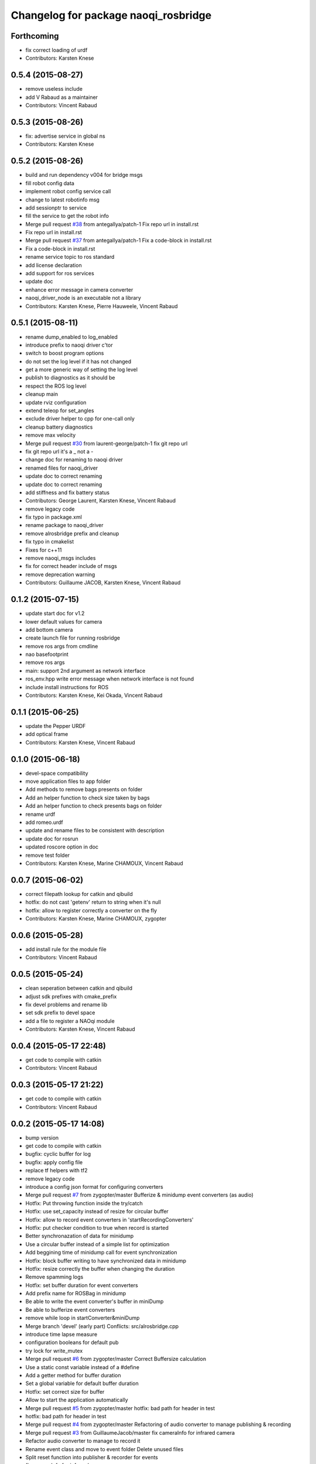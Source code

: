 ^^^^^^^^^^^^^^^^^^^^^^^^^^^^^^^^^^^^^
Changelog for package naoqi_rosbridge
^^^^^^^^^^^^^^^^^^^^^^^^^^^^^^^^^^^^^

Forthcoming
-----------
* fix correct loading of urdf
* Contributors: Karsten Knese

0.5.4 (2015-08-27)
------------------
* remove useless include
* add V Rabaud as a maintainer
* Contributors: Vincent Rabaud

0.5.3 (2015-08-26)
------------------
* fix: advertise service in global ns
* Contributors: Karsten Knese

0.5.2 (2015-08-26)
------------------
* build and run dependency v004 for bridge msgs
* fill robot config data
* implement robot config service call
* change to latest robotinfo msg
* add sessionptr to service
* fill the service to get the robot info
* Merge pull request `#38 <https://github.com/ros-naoqi/naoqi_driver/issues/38>`_ from antegallya/patch-1
  Fix repo url in install.rst
* Fix repo url in install.rst
* Merge pull request `#37 <https://github.com/ros-naoqi/naoqi_driver/issues/37>`_ from antegallya/patch-1
  Fix a code-block in install.rst
* Fix a code-block in install.rst
* rename service topic to ros standard
* add license declaration
* add support for ros services
* update doc
* enhance error message in camera converter
* naoqi_driver_node is an executable not a library
* Contributors: Karsten Knese, Pierre Hauweele, Vincent Rabaud

0.5.1 (2015-08-11)
------------------
* rename dump_enabled to log_enabled
* introduce prefix to naoqi driver c'tor
* switch to boost program options
* do not set the log level if it has not changed
* get a more generic way of setting the log level
* publish to diagnostics as it should be
* respect the ROS log level
* cleanup main
* update rviz configuration
* extend teleop for set_angles
* exclude driver helper to cpp for one-call only
* cleanup battery diagnostics
* remove max velocity
* Merge pull request `#30 <https://github.com/ros-naoqi/naoqi_driver/issues/30>`_ from laurent-george/patch-1
  fix git repo url
* fix git repo url
  it's a _ not a -
* change doc for renaming to naoqi driver
* renamed files for naoqi_driver
* update doc to correct renaming
* update doc to correct renaming
* add stiffness and fix battery status
* Contributors: George Laurent, Karsten Knese, Vincent Rabaud

* remove legacy code
* fix typo in package.xml
* rename package to naoqi_driver
* remove alrosbridge prefix and cleanup
* fix typo in cmakelist
* Fixes for c++11
* remove naoqi_msgs includes
* fix for correct header include of msgs
* remove deprecation warning
* Contributors: Guillaume JACOB, Karsten Knese, Vincent Rabaud

0.1.2 (2015-07-15)
------------------
* update start doc for v1.2
* lower default values for camera
* add bottom camera
* create launch file for running rosbridge
* remove ros args from cmdline
* nao basefootprint
* remove ros args
* main:  support 2nd argument as network interface
* ros_env.hpp write error message when network interface is not found
* include install instructions for ROS
* Contributors: Karsten Knese, Kei Okada, Vincent Rabaud

0.1.1 (2015-06-25)
------------------
* update the Pepper URDF
* add optical frame
* Contributors: Karsten Knese, Vincent Rabaud

0.1.0 (2015-06-18)
------------------
* devel-space compatibility
* move application files to app folder
* Add methods to remove bags presents on folder
* Add an helper function to check size taken by bags
* Add an helper function to check presents bags on folder
* rename urdf
* add romeo.urdf
* update and rename files to be consistent with description
* update doc for rosrun
* updated roscore option in doc
* remove test folder
* Contributors: Karsten Knese, Marine CHAMOUX, Vincent Rabaud

0.0.7 (2015-06-02)
------------------
* correct filepath lookup for catkin and qibuild
* hotfix: do not cast 'getenv' return to string when it's null
* hotfix: allow to register correctly a converter on the fly
* Contributors: Karsten Knese, Marine CHAMOUX, zygopter

0.0.6 (2015-05-28)
------------------
* add install rule for the module file
* Contributors: Vincent Rabaud

0.0.5 (2015-05-24)
------------------
* clean seperation between catkin and qibuild
* adjust sdk prefixes with cmake_prefix
* fix devel problems and rename lib
* set sdk prefix to devel space
* add a file to register a NAOqi module
* Contributors: Karsten Knese, Vincent Rabaud

0.0.4 (2015-05-17 22:48)
------------------------
* get code to compile with catkin
* Contributors: Vincent Rabaud

0.0.3 (2015-05-17 21:22)
------------------------
* get code to compile with catkin
* Contributors: Vincent Rabaud

0.0.2 (2015-05-17 14:08)
------------------------
* bump version
* get code to compile with catkin
* bugfix: cyclic buffer for log
* bugfix: apply config file
* replace tf helpers with tf2
* remove legacy code
* introduce a config json format for configuring converters
* Merge pull request `#7 <https://github.com/ros-naoqi/alrosbridge/issues/7>`_ from zygopter/master
  Bufferize & minidump event converters (as audio)
* Hotfix: Put throwing function inside the try/catch
* Hotfix: use set_capacity instead of resize for circular buffer
* Hotfix: allow to record event converters in 'startRecordingConverters'
* Hotfix: put checker condition to true when record is started
* Better synchronazation of data for minidump
* Use a circular buffer instead of a simple list for optimization
* Add beggining time of minidump call for event synchronization
* Hotfix: block buffer writing to have synchronized data in minidump
* Hotfix: resize correctly the buffer when changing the duration
* Remove spamming logs
* Hotfix: set buffer duration for event converters
* Add prefix name for ROSBag in minidump
* Be able to write the event converter's buffer in miniDump
* Be able to bufferize event converters
* remove while loop in startConverter&miniDump
* Merge branch 'devel' (early part)
  Conflicts:
  src/alrosbridge.cpp
* introduce time lapse measure
* configuration booleans for default pub
* try lock for write_mutex
* Merge pull request `#6 <https://github.com/ros-naoqi/alrosbridge/issues/6>`_ from zygopter/master
  Correct Buffersize calculation
* Use a static const variable instead of a #define
* Add a getter method for buffer duration
* Set a global variable for default buffer duration
* Hotfix: set correct size for buffer
* Allow to start the application automatically
* Merge pull request `#5 <https://github.com/ros-naoqi/alrosbridge/issues/5>`_ from zygopter/master
  hotfix: bad path for header in test
* hotfix: bad path for header in test
* Merge pull request `#4 <https://github.com/ros-naoqi/alrosbridge/issues/4>`_ from zygopter/master
  Refactoring of audio converter to manage publishing & recording
* Merge pull request `#3 <https://github.com/ros-naoqi/alrosbridge/issues/3>`_ from GuillaumeJacob/master
  fix cameraInfo for infrared camera
* Refactor audio converter to manage to record it
* Rename event class and move to event folder
  Delete unused files
* Split reset function into publisher & recorder for events
* fix cameraInfo for infrared camera
* Merge pull request `#2 <https://github.com/ros-naoqi/alrosbridge/issues/2>`_ from Karsten1987/master
  no roscore dependency for recording
* Merge pull request `#1 <https://github.com/ros-naoqi/alrosbridge/issues/1>`_ from zygopter/master
  Update documentation for installation
* Change 'git clone' by 'qisrc add' to download & reference projects in qibuild
* hotfix: setting timestamp
* trigger init function also with given roscore ip
* api change: start rosloop without rosmaster initialization
* exclude TransformBroadcaster into a shared_ptr
  this allows to create a joint state publisher without a need to create a
  nodehandle
* Add missing dependency in install.rst
* take rostime.now for camera to sync with other publisher
* Fix wrong project name in rst configuration file
* Add gitignore file
* remove console bridge dependency
* Initial commit
* Add link from rst doc to doxygen doc
* Update Doxyfile
* README points to the doc URL
* Use RST instead of markdown
* Doc test
* add support for Doxygen
* add instructions on how to build the docs
* fix: correct licence agreement
* adjust camera msg timestamp to alimage timestamp
* change colorspace to rgb8 for front camera
* Merge branch 'master' into 'master'
  Master
* add color for better understanding
* bugfix on run script for linux64
* Add dependency for linux64
* Add qicli call function to choose converters for minidump
* Change message output for minidump and stop record
* support for IR camera
* hotfix: stabilize publisher frequence
* give the master ip directly via commandline args
* Fix doc line
* Prepare files for doxygen documentation
* Move test includes into test/ (so they are not considered by doxygen)
* Merge branch 'master' into 'master'
  Master
* Factorize the code to retrieve anyvalues
* Hotfix: register callback to bufferize for memory converters
* Add test for minidump
* Add a setter function to choose the ROSbag duration for minidump
* Merge branch 'doc' into 'master'
  Doc
* Merge branch 'master' into 'master'
  Master
* Hotfix: catch exception when key does not exist in ALMemory && return boolean
* Doc fix
* Add links to go back to main menu
* Final touch
* Add topics page
* Add troubleshooting, next step and other usage pages
* Fix wrong definition of getMasterURI in api.rst
* Small fixes
* Add API page
* Add getting started page
* Create the index, add the howto install page
* Simplify README.rst, and point to the doc/ folder
* Avoid segfault if a value retrieval fails
* Merge branch 'compilation_fix' into 'master'
  Compilation fix
* Fix compilation issue after toolchain update
* Merge branch 'mc/event' into 'master'
  Mc/event
* Move 'getDataType' function to helpers.hpp
* Support no usage of ALValue
* support new recorder API
* remove useless debbug logs
* Switch in respect to data type of event
* Improve life functionement of event registration
* Refactor test due to library changes
* Check if the process is started
* Add a qicli function to register a memory converter
* Add mutexes in EventRegister
* Add a generic virtual class for event converter
* Add privacy to internal functions && delete test function
* Add test for new event ros bridge
* New class to deal with memory events
* Merge branch 'mc/devel' into 'master'
  Mc/devel
* Use optional custom frequency for buffer data
* Fix test
* Add qicli call function to write a ROSbag with the last 10s data buffer
* Register LOG callback to 'bufferize' recorder's function
* recorder: Add function to write buffer in a ROSbag
* recorder: Add bufferize function for camera & new buffer frequency argument in constructor
* recorder: Add a function to bufferize converter's data over the last 10 sec
* recorder: Add frequency argument in recorder reset function
* recorder: Check if vector is empty before writing a TF message on ROSbag
* recorder: Check message timestamp to write it on ROSbag
* Change message type for Info converter
* unixify the README file
* Get rid of the qimessaging warning
* Update alvisiondefinitions.h with latest available doc (this fix `#31 <https://github.com/ros-naoqi/alrosbridge/issues/31>`_)
* Remove useless comment
* Add security when getting image (in case no image is retrieved)
* Merge branch 'sa/no_alvalue' into 'master'
  Sa/no alvalue
* Remove undesirable dependency
* Do not use ALValue when guessing memory key type anymore
* Do not use ALValue when retrieving memory list anymore
* Fix indexing error
* Do not use ALValue when retrieving audio anymore
* Do not use ALValue anymore to retrieve the cameras
* Merge branch 'mc/devel' into 'master'
  Mc/devel
* recorder: be consistent between publisher topic & recorder topic
* Remove useless files (issue `#28 <https://github.com/ros-naoqi/alrosbridge/issues/28>`_)
* remove alvalue includes
* use proper string conversion
* Fix `#29 <https://github.com/ros-naoqi/alrosbridge/issues/29>`_: wrong rviz config for nao
* Merge branch 'sa/devel' into 'master'
  Sa/devel
* Audio converter (never stops)
* Merge branch 'mc/devel' into 'master'
  Mc/devel
* Update README
* Add timestamp in memory list message
* Update README.rst to add explanations on converters/recording
* Merge branch 'sa/info' into 'master'
  Sa/info
* Make the info publisher set the robot_description
* Reset the list of publishers when resetting sonar publisher node
* Useless calls
* Normalize log publisher init
* Merge branch 'sa/recorder_cleanup' into 'master'
  Sa/recorder cleanup
* Recorder clean up
* Merge branch 'mc/devel' into 'master'
  Mc/devel
* Catch error when getting typed data from ALMemory in all converters
* Catch error when getting typed data from ALMemory in Info & MemoryBoolConverter
* Merge branch 'mc/devel' into 'master'
  Mc/devel
* hotfix: delete float publisher from CMakeList
* Fix test compilation
* Merge branch 'sa/pub_cleanup' into 'master'
  Sa/pub cleanup
  I know it is scary, but this actually reduces the code a lot and it still works.
* Remane BasePublisher in BasicPublisher
* Big cleanup of publishers (next)
* Big cleanup of publishers
* Merge branch 'mc/devel' into 'master'
  Mc/devel
* hotfix: use toolchain custom ros msgs include
* Fix CMakeList.txt
* Remove include files (integrated in the toolchain)
* Info conv/pub/rec
* Merge branch 'sa/diagnostics_recorder' into 'master'
  Sa/diagnostics recorder
* Add diagnostics recorder
* Merge branch 'sa/diagnostics_converter_and_fix' into 'master'
  Sa/diagnostics converter and fix
* Remove useless include
* Remove useless call to reset
* Add diagnostics converter/publisher
* Fix naming error
* remove alvalue dependencies
  still exist in camera
* Merge branch 'sa/include' into 'master'
  Sa/include
  Remove useless includes, reorganize them all
* Remove useless include in main src, move the others to minimize their scope
* Remove useless include in converter, move the others to minimize their scope
* Remove useless include in tool, move the others to minimize their scope
* Remove useless include in publisher, move the others to minimize their scope
* Remove useless include in recorder, move the others to minimize their scope
* Cleaning: remove useless include in subscribers
* Prettify #include in subscribers
* Prettify the #include in recorders
* Prettify the #include in publishers
* Prettify the #include in converters
* Merge branch 'sa/setMasterUri' into 'master'
  Sa/set master uri
* Move getRobotDescription into tools/
* Set /robot_description when setting Master URI
* Make JS Converter non-dependent from the Node handle
* Reset tf broadcaster when JS publisher is reset
* Only register new converters if required
* Better mutex and proper stop of the ROS loop when changing master URI
* Merge branch 'mc/devel' into 'master'
  Mc/devel
* Update README.rst for function 'registerMemoryConverter' changes
* Add bool msg for memory converter
* Add namespace for DataType enum
* Update README.rst to add new API function
* Add templated function to register memory converter
* delete naoqi_bridge messages
* Add function to get data type from memory_key && add frequency argument
* Only publish/record msgs when the memory data is valid
* Use specific stamped msg for memory converters
* Return max() when there is no data in ALMemory
* Add new API function 'registerMemoryConverter'
* add test for register memory key converter
* add enum for memory data type
* add converters for int/float/string memory key
* Merge branch 'sa/conv_pub_rec_sub_factorize' into 'master'
  Factorization of conv/pub/rec/sub init
  Put everything that is required to properly initialize sub/pub/rec/conv elements in the corresponding register function
* Remove useless init function
* Move call to sub.reset
* Factorize registration code
* Factorize recorder reset
* Factorize publisher reset
* Remove new memory converters initialization (useless now)
* Factorize conv.reset() in registerConverter()
* Init the converters as soon as they are registered
* Merge branch 'mc/recorder' into 'master'
  Mc/recorder
* hotfix: check first list of topics to open a bag only if at least one topic is available
* Merge branch 'devel' into 'master'
  Devel
* Merge branch 'documentation' into 'devel'
  Documentation
* Update README
* Merge branch 'sa/hotfix' into 'master'
  Sa/hotfix
* Change module name in Documentation
* Rename alros_bin to alrosbridge_bin in run.sh
* Add API description in README
* Merge branch 'devel'
  Conflicts:
  include/alrosbridge/alrosbridge.hpp
  manifest.xml
  src/alrosbridge.cpp
* rename alsrosconverter to alrosbridge
* Merge branch 'sa/mem_list_improvement' into 'devel'
  Sa/mem list improvement
* Accept bool ALValue (convert them in Int)
* Merge branch 'mc/recorder' into 'devel'
  Mc/recorder
* Rename API function to be consistant
* Merge branch 'mc/recorder' into 'devel'
  Mc/recorder
* Rename API function 'startRecordTopics' to 'startRecordConverters'
  Conflicts:
  src/alrosbridge.cpp
* Merge branch 'sa/mem_list_doc' into 'devel'
  Sa/mem list doc
* Add doc in README about mem key list publication
* hotfix :-)
* Merge branch 'sa/list_of_mem_keys' into 'devel'
  Sa/list of mem keys
* Parse the JSON file containing the mem key list and give it to the converter
* Safely return from addMemoryConverters if node handle is not initialized
* Add a recorder for the list of memory keys
* Publish the memory list
* Instanciate a memory list converter (file parsing mocked up)
* Fix reset message at each cycle
* Fix string in message creation in converter
* Add memory list publisher
* Memory list converter
* Add new naoqi messages to manage memory values list
* Add new API method addMemoryConverters (does not do anything for now)
* Re-establish the truth
* Avoid warning message from qimessaging spam
* Merge branch 'mc/devel' into 'devel'
  Mc/devel
* Recorder: rename topics in ROSbag as publishers rostopic
* Merge branch 'mc/devel' into 'devel'
  Mc/devel
* Recorder: add sonar and laser
* Update package version
* Merge branch 'sa/new_concept' into 'devel'
  Sa/new concept
* Merge branch 'sa/concept_test' into 'devel'
  Testing the change of concept
* Change concept to store shared_ptr instead of objects themselves
* Change converters constructors to allow construction through make_shared
* Test new concept style
* merge commit
* rviz config with laser and sonar
* hotfix: no callall for empty action vector
* sonar support
* Merge branch 'mc/devel' into 'devel'
  Mc/devel
* remove unused functions from converter concept
* Recorder: use colors defined in tools
* Recorder: add coloured logs for recording functions
* Recorder: implement startRecordtopics API function
* Merge branch 'mc/devel' into 'devel'
  Mc/devel
* Return a string in stopRecord function
* hotfix: hidden improvement
* Change converter's name
* Add 2 getters for converter's name and subscribed publisher's name
* Merge branch 'sa/devel' into 'devel'
  Sa/devel
  Small fixes
* No laser for Nao
* Fix spelling mistake
* Remove old calls to publishers replaced by converters
* Merge branch 'sa/devel' into 'devel'
  IMU recorder
* Merge branch 'hotfix' into 'devel'
  Hotfix
* hotfix: check current path to add it to the bag name
* Remove useless inclusion (already included in another header)
* Add Imu recorder to the bridge
* IMU recorder
* Remove useless ";"
* Merge branch 'mc/devel' into 'devel'
  Mc/devel
* Proper way to get relative share folder path && always reload description from file
* bugfix: initialize tf_buffer before converter
* odometry
* Merge branch 'bug26/bagpath' into 'devel'
  Bug26/bagpath
* Fix `#26 <https://github.com/ros-naoqi/alrosbridge/issues/26>`_: Use an absolute path to store the bag
* Merge branch 'sa/devel' into 'devel'
  Fix `#25 <https://github.com/ros-naoqi/alrosbridge/issues/25>`_
* Fix `#25 <https://github.com/ros-naoqi/alrosbridge/issues/25>`_: log spam due to implicit conversion from ALValue to float vector
* Merge branch 'sa/dev' into 'devel'
  Sa/dev
* Add IMU_base for Pepper
* Rename IMU in IMU_torso
* Do not start depth camera if using a Nao
* Converter and publisher for IMU
* Merge branch 'mc/devel' into 'devel'
  Mc/devel
* Delete spamming logs
* Merge branch 'mc/devel' into 'devel'
  Mc/devel
* hotfix: install share folder for runtime loading
* hotfix: Check if sleep time is positive
  initially the pubs are not scheduled in the future
  so the time to sleep can be negative, which resolves in infinity
  Conflicts:
  src/alrosbridge.cpp
* recorder: first check if rosbag is open before writing
* hotfix: install share folder for runtime loading
* hotfix: Check if sleep time is positive
  initially the pubs are not scheduled in the future
  so the time to sleep can be negative, which resolves in infinity
* Update README.rst
* Merge branch 'sa/dev' into 'devel'
  Sa/dev
  Some small fixes
* Merge branch 'master' into 'master'
  Master
* rename 'start/stop' into 'startPublishing/stopPublishing'
* Update README.rst
* Update README.rst to have it without building it
* Factorize isSubscribed function
  Conflicts:
  src/publishers/info.hpp
  src/publishers/laser.hpp
  src/publishers/publisher_base.hpp
* Avoid useless copy
* Remove useless ;
* Package project into an app c++
* correct camera info frames and publisher
* first version of record and publish via callback
* sonar converter
* laser converter
* Merge branch 'mc/devel' into 'devel'
  Mc/devel
* recorder: bugfix `#24 <https://github.com/ros-naoqi/alrosbridge/issues/24>`_ recorder base class does not implement all functions
* Package project into an app c++
* Merge branch 'mc/devel' into 'devel'
  Mc/devel
* recorder: add tests for new recorder's API
* recorder: implement data recording in main class
  Conflicts:
  src/alrosbridge.cpp
* recorder: add methods in 'converter' to know if recording is enabling for a converter instance
* recorder: add concrete recorder instances for each converters
* recorder: add a recorder concept class to instanciate concrete recorders
* Merge branch 'devel' of gitlab.aldebaran.lan:kknese/alrosconverter into mc/devel
  Conflicts:
  CMakeLists.txt
  include/alrosbridge/alrosbridge.hpp
  src/alrosbridge.cpp
  src/publishers/joint_state.cpp
  src/publishers/joint_state.hpp
  test/recorder_test.cpp
* camera and joint states
* camera converter callback
* camera converter callback
* test converters
* refactoring cleanup
* recorder namespace
* recorder: add a new instanciation of 'write' method for vector<geometry_msgs::TransformStamped> messages
* recorder: clean test recording in alrosbridge.cpp
* Revert "Recorder: clean recorder files from master branch"
  This reverts commit 00f2d313b96308f2256dc001af9766d3f417578d.
  Conflicts:
  include/alrosbridge/alrosbridge.hpp
* Revert "Recorder: remove unuseful dependency"
  This reverts commit 4f0e7e677ca241c0d45aa053b4fe3e6cb150c0d2.
* Stop publishing thread before removing the publishers and subscribers
  Conflicts:
  src/alrosbridge.cpp
* Register callback on qi::application::atStop to handle variable's destruction before run() returns
* demo config
* Merge branch 'master' into 'master'
  Master
* Stop publishing thread before removing the publishers and subscribers
* Register callback on qi::application::atStop to handle variable's destruction before run() returns
* camera converter
* initial refactoring, moving files, changing baseclass
* get moveto to be asynchronous
* replace tf listeners by a shared tf buffer
* Merge branch 'master' into 'master'
  Master
* Recorder: remove unuseful dependency
* Recorder: clean recorder files from master branch
* Recorder: Add public method to record by topics
* Recorder: Renaming in recorder & test recording by topics
* get moveto to be asynchronous
* replace tf listeners by a shared tf buffer
* rm consolebridge dependency
* rm consolebridge dependency
* Merge branch 'sambrose/master' into 'master'
  Sambrose/master
  Some small fixes to avoid segfault or nasty stuff when leaving the program.
* Avoid segfault if setting the master URI, but no task is scheduled
* Do not use unlock, scope the mutex
* Avoid segfault when quiting without having set a Master URI
* add refactoring test
* first test for callback refactor
* Merge branch 'master' into 'master'
  Master
* Recorder: Add time to bag name
* Recorder: Add a basic test for recorder class
* Recorder: First draft of a ROSbag recorder API
* use latest urdf file
* cleaner NAO - Pepper separation in Publisher registration
* remove useless checks as we can now support proper latching
* properly schedule publishers in case of ROS_MASTER_URI reset.
* add boost callback test
* basefootprint publisher for nao
  add nao_joint_states.cpp
* fix time stamp
* add pepper rviz config file
* exclude odometry from joint_state_publisher
* Merge branch 'sambrose/master' into 'master'
  Automatically deploy ros from toolchain
  Hey !
  This is a very small MR to:
  1) Test the MR behavior when using branches on the same project
  2) To share my great progress: allow the ros toolchain to be deployed to the robot just by adding a word :D
  Hope you will like it ^^
* Add ros dependency to qiproject
  This will automatically deploy ros package on the robot when using
  qibuild deploy
* Merge branch 'master' into 'master'
  Master
  Fix issue `#11 <https://github.com/ros-naoqi/alrosbridge/issues/11>`_
  - Correct frame transform in moveto
  - Add correct yaw orientation to moveto command
* Correct tf2 time lookup in moveto && Add orientation to moveto command
* add NAO rviz config file
* bugfix: publish correct depth_camera encoding
* reduce default CPU usage by not using a tf2 listener if no subscriber
* Do not advertise compressed depth topics for non depth images
  This fixes `#3 <https://github.com/ros-naoqi/alrosbridge/issues/3>`_
* remove verbosity in laser
* check against AL::kDepthCamera instead of 2
* use camera with correct frequency
  removes hardcoded 20
* bugfix: correct parent path
* Merge branch 'master' of gitlab.aldebaran.lan:kknese/alrosconverter
* load urdf from file if no rosparam
* start depth camera only on pepper
* Merge branch 'update_doc' into 'master'
  Update doc
* Moving section compiling into Getting started.
  It is easier to read the documentation this way: In getting start it's
  straightforward no need to go to end of page to understand how to install the
  ros bridge.
* fix correct robot id
* fix runtime problem
* update the todos
* switch to tf2
* first import of the current naoqi msgs
* add a basic way of importing messages and having them be part of our headers
* update README
* clean msg folder
* update doc for Android and misc clean-ups
* add a method to set the netowork interface too
* add proper timestamps for the images / camera info
* Revert "remove a memory copy for images"
  This reverts commit 72b02187b48bafcfdee7eaa889d0b185bec57793.
* Merge branch 'master' of gitlab.aldebaran.lan:kknese/alrosconverter
  Conflicts:
  CMakeLists.txt
  src/alrosbridge.cpp
* 2d nav goal (rviz) moveto support
* better handling of potential log explosion
* add a log bridge
* fix abusive rate for info
* Merge branch 'master' of gitlab.aldebaran.lan:kknese/alrosconverter
  Conflicts:
  CMakeLists.txt
* support for teleop subscriber
* quickfix: return correct robot string
* add the first draft of an info module
* fix compilation
* Merge branch 'master' of gitlab.aldebaran.lan:kknese/alrosconverter
* quickfix: return correct robot name
* quickfix: remove whitespaces in string compare
* fix crashes when resetting the master URI
* properly call the subscribe/unsusbcribe methods for sonar
* increase laser frequency to 10hz
* limit laser range to 1.5 to eliminate noise
* correct odometry frame
* motion twist subscriber
* fix camera frames so that they are the optical frame
* use a proper raw topic
* only publish lasers when on Pepper
* add a sonar publisher
* add a way to know the ID of the robot and unify publisher constructors
* add a bit more specs
* clean reset logging
* remove a memory copy for images
* disabled verbosity in lasers
* unregister properly from VideoDevice when quitting or resetting
* initial support for laser scan
* Merge branch 'master' of gitlab.aldebaran.lan:kknese/alrosconverter
  Conflicts:
  src/publishers/camera.cpp
* publish odom frame
* expose name in print statement
* fix overlap of camera_infos
* use proper image_Transport API and show loadable plugins
* fix install of package with latest qibuild
* update docs
* first draft of diagnostics
  A proper solution would publish al ldiagnostics at different
  rates and use an aggregator as usually done.
  We will check with the CPU usage whether this is possible
* Merge branch 'camera_info'
  Conflicts:
  src/publishers/camera.cpp
  src/publishers/camera.hpp
* Merge branch 'master' of gitlab.aldebaran.lan:kknese/alrosconverter
* minimize the memory copies for the image
* Merge branch 'master' of gitlab.aldebaran.lan:kknese/alrosconverter
  Conflicts:
  include/alrosbridge/alrosbridge.hpp
  src/alrosbridge.cpp
* implement depth image with camera info
* quickfix: resolve segfault in schedule publisher
  hint: prevent a re-alloc of memory in all_publisher variable since this leads to invalid pointer
* const pointer implementation
* fix a crash with undefined pointer
* use the create_module macro as it should be
* update docs
* Merge branch 'master' of gitlab.aldebaran.lan:kknese/alrosconverter
  Conflicts:
  include/alrosbridge/alrosbridge.hpp
  include/alrosbridge/publisher/publisher.hpp
* add license and public interface doc
* add license and public interface doc
* rename project name to alrosbridge
* rename external service entry point
* remove legacy code
* quickfix: change CMake for filechange
* enable all default publisher
* renamend autoload entry point
* remove constructor with nodehandle parameter
* expose public interface headers in include folder
* Merge branch 'master' of gitlab.aldebaran.lan:kknese/alrosconverter
* small cleanups
* Merge branch 'master' of gitlab.aldebaran.lan:kknese/alrosconverter
* Merge branch 'master' into 'master'
  clean base classes
  This will be useful for diagnostics too: I don't want to implement yet another base class there.
* cleanup: remove unused interface
* clean base classes
* quick fix: enable publishing in alrosbridge
* Merge branch 'master' into 'master'
  allow for different publisher frequencies
* allow for different publisher frequencies
* Merge branch 'camera_publisher'
* remove constructor with nodehandle
  no reset by initialization
* bugfix: single reset/init point
* remove verbosity in publishing
* added a bgr8 front camera publisher
* add precisions about topics
* update doc
* update documentation
* Merge branch 'master' of gitlab.aldebaran.lan:kknese/alrosconverter
* update README
* trigger ros-init without siginthandler
* add basic doc
* basic naoqi2 module with start/stop publising
  has a minor bug of destroying the module
* main.cpp for external binary execution
* exclude naoqi autoload registration
* implement operator==()
* introduce crtp
* send dynamic float array for benchmark
* updated readme
* Merge branch 'master' of gitlab.aldebaran.lan:kknese/alrosconverter
* add robot state publisher in code
* publishing joint states in global namespace
* add test_primitives
* add naoqi agnostic ros code for benchmarking
* add another TODO
* update README
* Merge branch 'master' of gitlab.aldebaran.lan:kknese/alrosconverter
* code cleanup
* exclude static ros function in ros_env.hpp
* added joint_state_publisher
* increase publish rate to 15
* use linux64 toolchain pkg for local compile
* add a README file
* basic bridge example for int and strings
* basic publisher example (string, int)
* support for multiple publishers
* base structure of bridge concept
* adding simple publisher
* initial commit
* Contributors: Guillaume JACOB, Karsten KNESE, Karsten Knese, Laurent GEORGE, Marine CHAMOUX, Surya AMBROSE, Surya Ambrose, Vincent Rabaud, sambrose, zygopter
